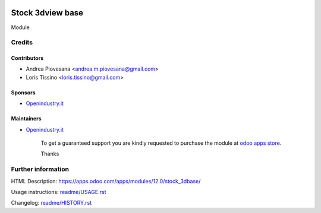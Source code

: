 .. image:: https://img.shields.io/badge/licence-AGPL--3-blue.svg
   :target: http://www.gnu.org/licenses/agpl-3.0-standalone.html
   :alt: License: AGPL-3

=================
Stock 3dview base
=================

Module

Credits
=======

Contributors
------------
* Andrea Piovesana <andrea.m.piovesana@gmail.com>
* Loris Tissino <loris.tissino@gmail.com>

Sponsors
--------
* `Openindustry.it <https://openindustry.it>`__

Maintainers
-----------
* `Openindustry.it <https://openindustry.it>`__

      To get a guaranteed support
      you are kindly requested to purchase the module
      at `odoo apps store <https://apps.odoo.com/>`__.

      Thanks

Further information
===================

HTML Description: https://apps.odoo.com/apps/modules/12.0/stock_3dbase/

Usage instructions: `<readme/USAGE.rst>`_

Changelog: `<readme/HISTORY.rst>`_

